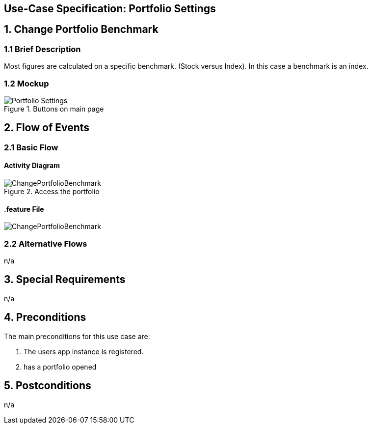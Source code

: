 == Use-Case Specification: Portfolio Settings

== 1. Change Portfolio Benchmark

=== 1.1 Brief Description

Most figures are calculated on a specific benchmark. (Stock versus Index). In this case a benchmark is an index.

=== 1.2 Mockup
.Buttons on main page
image::AdobeXDMockUp/Portfolio Settings.png[]


== 2. Flow of Events

=== 2.1 Basic Flow

==== Activity Diagram

.Access the portfolio
image::ChangePortfolioBenchmark.png[]

==== .feature File

image::ChangePortfolioBenchmark.JPG[]


=== 2.2 Alternative Flows

n/a

== 3. Special Requirements

n/a

== 4. Preconditions

The main preconditions for this use case are:

[arabic]
. The users app instance is registered.
. has a portfolio opened


== 5. Postconditions

n/a